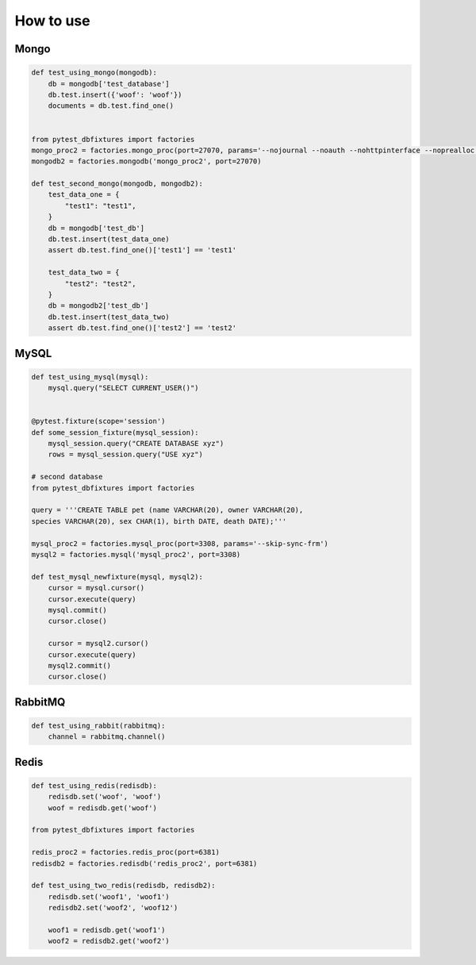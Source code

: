 .. _howtouse:


How to use
==========

Mongo
-----

.. sourcecode:: python

    def test_using_mongo(mongodb):
        db = mongodb['test_database']
        db.test.insert({'woof': 'woof'})
        documents = db.test.find_one()


    from pytest_dbfixtures import factories
    mongo_proc2 = factories.mongo_proc(port=27070, params='--nojournal --noauth --nohttpinterface --noprealloc')
    mongodb2 = factories.mongodb('mongo_proc2', port=27070)

    def test_second_mongo(mongodb, mongodb2):
        test_data_one = {
            "test1": "test1",
        }
        db = mongodb['test_db']
        db.test.insert(test_data_one)
        assert db.test.find_one()['test1'] == 'test1'

        test_data_two = {
            "test2": "test2",
        }
        db = mongodb2['test_db']
        db.test.insert(test_data_two)
        assert db.test.find_one()['test2'] == 'test2'

MySQL
-----

.. sourcecode:: python

    def test_using_mysql(mysql):
        mysql.query("SELECT CURRENT_USER()")


    @pytest.fixture(scope='session')
    def some_session_fixture(mysql_session):
        mysql_session.query("CREATE DATABASE xyz")
        rows = mysql_session.query("USE xyz")

    # second database
    from pytest_dbfixtures import factories

    query = '''CREATE TABLE pet (name VARCHAR(20), owner VARCHAR(20),
    species VARCHAR(20), sex CHAR(1), birth DATE, death DATE);'''

    mysql_proc2 = factories.mysql_proc(port=3308, params='--skip-sync-frm')
    mysql2 = factories.mysql('mysql_proc2', port=3308)

    def test_mysql_newfixture(mysql, mysql2):
        cursor = mysql.cursor()
        cursor.execute(query)
        mysql.commit()
        cursor.close()

        cursor = mysql2.cursor()
        cursor.execute(query)
        mysql2.commit()
        cursor.close()


RabbitMQ
--------

.. sourcecode:: python

    def test_using_rabbit(rabbitmq):
        channel = rabbitmq.channel()

Redis
-----

.. sourcecode:: python

    def test_using_redis(redisdb):
        redisdb.set('woof', 'woof')
        woof = redisdb.get('woof')

    from pytest_dbfixtures import factories

    redis_proc2 = factories.redis_proc(port=6381)
    redisdb2 = factories.redisdb('redis_proc2', port=6381)

    def test_using_two_redis(redisdb, redisdb2):
        redisdb.set('woof1', 'woof1')
        redisdb2.set('woof2', 'woof12')

        woof1 = redisdb.get('woof1')
        woof2 = redisdb2.get('woof2')
